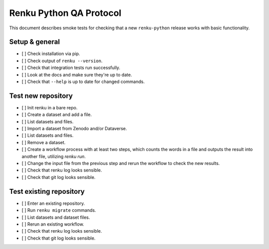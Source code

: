 ..
    Copyright 2017-2020 - Swiss Data Science Center (SDSC)
    A partnership between École Polytechnique Fédérale de Lausanne (EPFL) and
    Eidgenössische Technische Hochschule Zürich (ETHZ).

    Licensed under the Apache License, Version 2.0 (the "License");
    you may not use this file except in compliance with the License.
    You may obtain a copy of the License at

        http://www.apache.org/licenses/LICENSE-2.0

    Unless required by applicable law or agreed to in writing, software
    distributed under the License is distributed on an "AS IS" BASIS,
    WITHOUT WARRANTIES OR CONDITIONS OF ANY KIND, either express or implied.
    See the License for the specific language governing permissions and
    limitations under the License.

==============================
 Renku Python QA Protocol
==============================

This document describes smoke tests for checking that a new ``renku-python``
release works with basic functionality.

Setup & general
---------------

- [ ] Check installation via pip.
- [ ] Check output of ``renku --version``.
- [ ] Check that integration tests run successfully.
- [ ] Look at the docs and make sure they're up to date.
- [ ] Check that ``--help`` is up to date for changed commands.

Test new repository
-------------------
- [ ] Init renku in a bare repo.
- [ ] Create a dataset and add a file.
- [ ] List datasets and files.
- [ ] Import a dataset from Zenodo and/or Dataverse.
- [ ] List datasets and files.
- [ ] Remove a dataset.
- [ ] Create a workflow process with at least two steps, which counts the
  words in a file and outputs the result into another file, utilizing
  `renku run`.
- [ ] Change the input file from the previous step and rerun the workflow
  to check the new results.
- [ ] Check that renku log looks sensible.
- [ ] Check that git log looks sensible.

Test existing repository
------------------------
- [ ] Enter an existing repository.
- [ ] Run ``renku migrate`` commands.
- [ ] List datasets and dataset files.
- [ ] Rerun an existing workflow.
- [ ] Check that renku log looks sensible.
- [ ] Check that git log looks sensible.

